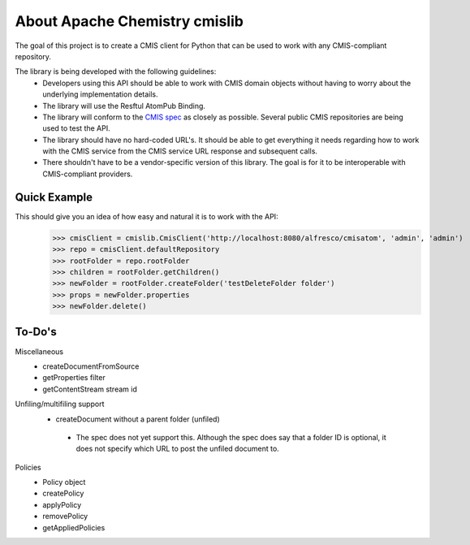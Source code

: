..
   Licensed to the Apache Software Foundation (ASF) under one
   or more contributor license agreements.  See the NOTICE file
   distributed with this work for additional information
   regarding copyright ownership.  The ASF licenses this file
   to you under the Apache License, Version 2.0 (the
   "License"); you may not use this file except in compliance
   with the License.  You may obtain a copy of the License at

     http://www.apache.org/licenses/LICENSE-2.0

   Unless required by applicable law or agreed to in writing,
   software distributed under the License is distributed on an
   "AS IS" BASIS, WITHOUT WARRANTIES OR CONDITIONS OF ANY
   KIND, either express or implied.  See the License for the
   specific language governing permissions and limitations
   under the License.

About Apache Chemistry cmislib
==============================
The goal of this project is to create a CMIS client for Python that can be used to work with any CMIS-compliant repository.

The library is being developed with the following guidelines:
 * Developers using this API should be able to work with CMIS domain objects without having to worry about the underlying implementation details.
 * The library will use the Resftul AtomPub Binding.
 * The library will conform to the `CMIS spec <http://docs.oasisopen.org/cmis/CMIS/v1.0/cd06/cmis-spec-v1.0.pdf>`_ as closely as possible. Several public CMIS repositories are being used to test the API. 
 * The library should have no hard-coded URL's. It should be able to get everything it needs regarding how to work with the CMIS service from the CMIS service URL response and subsequent calls.
 * There shouldn't have to be a vendor-specific version of this library. The goal is for it to be interoperable with CMIS-compliant providers.

Quick Example
-------------
This should give you an idea of how easy and natural it is to work with the API:
  >>> cmisClient = cmislib.CmisClient('http://localhost:8080/alfresco/cmisatom', 'admin', 'admin')
  >>> repo = cmisClient.defaultRepository
  >>> rootFolder = repo.rootFolder
  >>> children = rootFolder.getChildren()
  >>> newFolder = rootFolder.createFolder('testDeleteFolder folder')
  >>> props = newFolder.properties
  >>> newFolder.delete()

To-Do's
-------
Miscellaneous
 * createDocumentFromSource
 * getProperties filter
 * getContentStream stream id

Unfiling/multifiling support
 * createDocument without a parent folder (unfiled)

  * The spec does not yet support this. Although the spec does say that a folder ID is optional, it does not specify which URL to post the unfiled document to.

Policies
 * Policy object
 * createPolicy
 * applyPolicy
 * removePolicy
 * getAppliedPolicies
